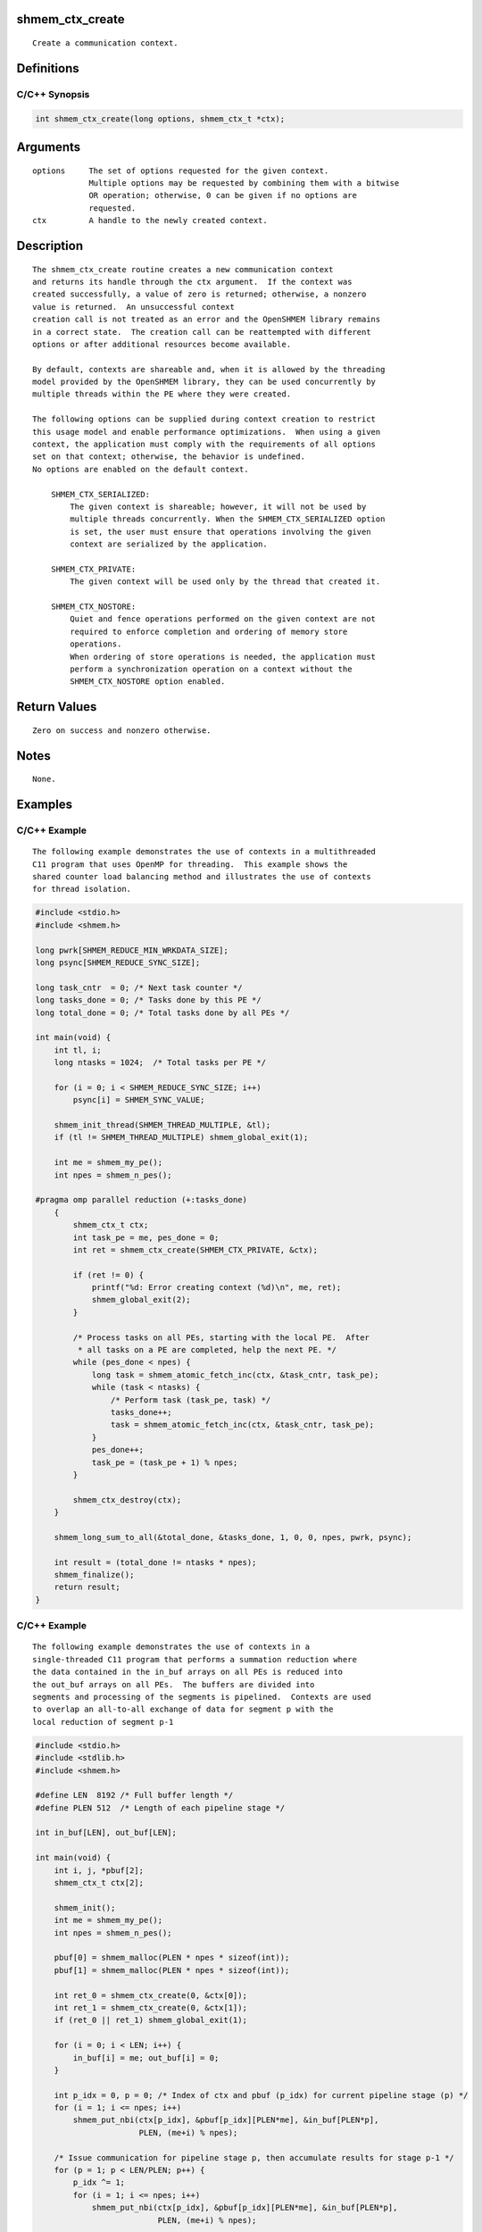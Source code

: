 shmem_ctx_create
================

::

   Create a communication context.

Definitions
===========

C/C++ Synopsis
--------------

.. code:: bash

   int shmem_ctx_create(long options, shmem_ctx_t *ctx);

Arguments
=========

::

   options     The set of options requested for the given context.
               Multiple options may be requested by combining them with a bitwise
               OR operation; otherwise, 0 can be given if no options are
               requested.
   ctx         A handle to the newly created context.

Description
===========

::

   The shmem_ctx_create routine creates a new communication context
   and returns its handle through the ctx argument.  If the context was
   created successfully, a value of zero is returned; otherwise, a nonzero
   value is returned.  An unsuccessful context
   creation call is not treated as an error and the OpenSHMEM library remains
   in a correct state.  The creation call can be reattempted with different
   options or after additional resources become available.

   By default, contexts are shareable and, when it is allowed by the threading
   model provided by the OpenSHMEM library, they can be used concurrently by
   multiple threads within the PE where they were created.

   The following options can be supplied during context creation to restrict
   this usage model and enable performance optimizations.  When using a given
   context, the application must comply with the requirements of all options
   set on that context; otherwise, the behavior is undefined.
   No options are enabled on the default context.

       SHMEM_CTX_SERIALIZED:
           The given context is shareable; however, it will not be used by
           multiple threads concurrently. When the SHMEM_CTX_SERIALIZED option
           is set, the user must ensure that operations involving the given
           context are serialized by the application.

       SHMEM_CTX_PRIVATE:
           The given context will be used only by the thread that created it.

       SHMEM_CTX_NOSTORE:
           Quiet and fence operations performed on the given context are not
           required to enforce completion and ordering of memory store
           operations.
           When ordering of store operations is needed, the application must
           perform a synchronization operation on a context without the
           SHMEM_CTX_NOSTORE option enabled.

Return Values
=============

::

   Zero on success and nonzero otherwise.

Notes
=====

::

   None.

Examples
========

C/C++ Example
-------------

::

   The following example demonstrates the use of contexts in a multithreaded
   C11 program that uses OpenMP for threading.  This example shows the
   shared counter load balancing method and illustrates the use of contexts
   for thread isolation.

.. code:: bash

   #include <stdio.h>
   #include <shmem.h>

   long pwrk[SHMEM_REDUCE_MIN_WRKDATA_SIZE];
   long psync[SHMEM_REDUCE_SYNC_SIZE];

   long task_cntr  = 0; /* Next task counter */
   long tasks_done = 0; /* Tasks done by this PE */
   long total_done = 0; /* Total tasks done by all PEs */

   int main(void) {
       int tl, i;
       long ntasks = 1024;  /* Total tasks per PE */

       for (i = 0; i < SHMEM_REDUCE_SYNC_SIZE; i++)
           psync[i] = SHMEM_SYNC_VALUE;

       shmem_init_thread(SHMEM_THREAD_MULTIPLE, &tl);
       if (tl != SHMEM_THREAD_MULTIPLE) shmem_global_exit(1);

       int me = shmem_my_pe();
       int npes = shmem_n_pes();

   #pragma omp parallel reduction (+:tasks_done)
       {
           shmem_ctx_t ctx;
           int task_pe = me, pes_done = 0;
           int ret = shmem_ctx_create(SHMEM_CTX_PRIVATE, &ctx);

           if (ret != 0) {
               printf("%d: Error creating context (%d)\n", me, ret);
               shmem_global_exit(2);
           }

           /* Process tasks on all PEs, starting with the local PE.  After
            * all tasks on a PE are completed, help the next PE. */
           while (pes_done < npes) {
               long task = shmem_atomic_fetch_inc(ctx, &task_cntr, task_pe);
               while (task < ntasks) {
                   /* Perform task (task_pe, task) */
                   tasks_done++;
                   task = shmem_atomic_fetch_inc(ctx, &task_cntr, task_pe);
               }
               pes_done++;
               task_pe = (task_pe + 1) % npes;
           }

           shmem_ctx_destroy(ctx);
       }

       shmem_long_sum_to_all(&total_done, &tasks_done, 1, 0, 0, npes, pwrk, psync);

       int result = (total_done != ntasks * npes);
       shmem_finalize();
       return result;
   }

.. _cc-example-1:

C/C++ Example
-------------

::

   The following example demonstrates the use of contexts in a
   single-threaded C11 program that performs a summation reduction where
   the data contained in the in_buf arrays on all PEs is reduced into
   the out_buf arrays on all PEs.  The buffers are divided into
   segments and processing of the segments is pipelined.  Contexts are used
   to overlap an all-to-all exchange of data for segment p with the
   local reduction of segment p-1

.. code:: bash

   #include <stdio.h>
   #include <stdlib.h>
   #include <shmem.h>

   #define LEN  8192 /* Full buffer length */
   #define PLEN 512  /* Length of each pipeline stage */

   int in_buf[LEN], out_buf[LEN];

   int main(void) {
       int i, j, *pbuf[2];
       shmem_ctx_t ctx[2];

       shmem_init();
       int me = shmem_my_pe();
       int npes = shmem_n_pes();

       pbuf[0] = shmem_malloc(PLEN * npes * sizeof(int));
       pbuf[1] = shmem_malloc(PLEN * npes * sizeof(int));

       int ret_0 = shmem_ctx_create(0, &ctx[0]);
       int ret_1 = shmem_ctx_create(0, &ctx[1]);
       if (ret_0 || ret_1) shmem_global_exit(1);

       for (i = 0; i < LEN; i++) {
           in_buf[i] = me; out_buf[i] = 0;
       }

       int p_idx = 0, p = 0; /* Index of ctx and pbuf (p_idx) for current pipeline stage (p) */
       for (i = 1; i <= npes; i++)
           shmem_put_nbi(ctx[p_idx], &pbuf[p_idx][PLEN*me], &in_buf[PLEN*p],
                         PLEN, (me+i) % npes);

       /* Issue communication for pipeline stage p, then accumulate results for stage p-1 */
       for (p = 1; p < LEN/PLEN; p++) {
           p_idx ^= 1;
           for (i = 1; i <= npes; i++)
               shmem_put_nbi(ctx[p_idx], &pbuf[p_idx][PLEN*me], &in_buf[PLEN*p],
                             PLEN, (me+i) % npes);

           shmem_ctx_quiet(ctx[p_idx^1]);
           shmem_sync_all();
           for (i = 0; i < npes; i++)
               for (j = 0; j < PLEN; j++)
                   out_buf[PLEN*(p-1)+j] += pbuf[p_idx^1][PLEN*i+j];
       }

       shmem_ctx_quiet(ctx[p_idx]);
       shmem_sync_all();
       for (i = 0; i < npes; i++)
           for (j = 0; j < PLEN; j++)
               out_buf[PLEN*(p-1)+j] += pbuf[p_idx][PLEN*i+j];

       shmem_finalize();
       return 0;
   }
